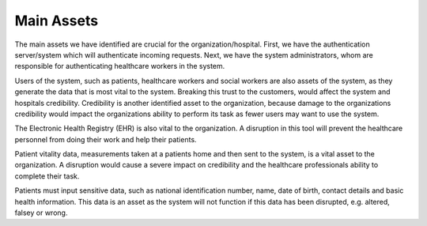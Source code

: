 Main Assets
===========
The main assets we have identified are crucial for the organization/hospital. First, we have the authentication server/system which will authenticate incoming requests. Next, we have the system administrators, whom are responsible for authenticating healthcare workers in the system. 

Users of the system, such as patients, healthcare workers and social workers are also assets of the system, as they generate the data that is most vital to the system. Breaking this trust to the customers, would affect the system and hospitals credibility. Credibility is another identified asset to the organization, because damage to the organizations credibility would impact the organizations ability to perform its task as fewer users may want to use the system.  

The Electronic Health Registry (EHR) is also vital to the organization. A disruption in this tool will prevent the healthcare personnel from doing their work and help their patients. 

.. 
   Should this be included?

Patient vitality data, measurements taken at a patients home and then sent to the system, is a vital asset to the organization. A disruption would cause a severe impact on credibility and the healthcare professionals ability to complete their task. 

Patients must input sensitive data, such as national identification number, name, date of birth, contact details and basic health information. This data is an asset as the system will not function if this data has been disrupted, e.g. altered, falsey or wrong. 


.. 
   Identify the main assets that the system consists of
   ----------------------------------------------------
       -  Authentication server
       -  System administrators
       -  User:
          -  Patients
          -  Healthcare
          -  Social workers
       -  Patient/Healthcare environment
       -  EHR
